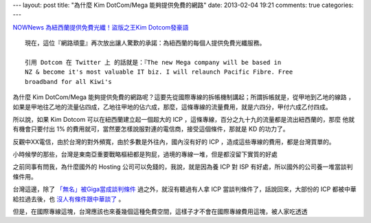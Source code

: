 ---
layout: post
title: "為什麼 Kim DotCom/Mega 能夠提供免費的網路"
date: 2013-02-04 19:21
comments: true
categories: 
---



`NOWNews 為紐西蘭提供免費光纖！盜版之王Kim Dotcom發豪語`_

::

 現在，這位『網路頑童』再次放出讓人驚歎的承諾：為紐西蘭的每個人提供免費光纖服務。

 引用 Dotcom 在 Twitter 上 的話就是：『The new Mega company will be based in
 NZ & become it's most valuable IT biz. I will relaunch Pacific Fibre. Free
 broadband for all Kiwi's


為什麼 Kim DotCom/Mega 能夠提供免費的網路呢？這要先從國際專線的拆帳機制講起；所謂拆帳就是，從甲地到乙地的線路
，如果是甲地往乙地的流量佔四成，乙地往甲地的佔六成，那麼，這條專線的流量費用，就是六四分，甲付六成乙付四成。

所以說，如果 Kim Dotcom 可以在紐西蘭建立起一個超大的 ICP ，這條專線，百分之九十九的流量都是流出紐西蘭的，那麼
他就有機會只要付出 1% 的費用就可，當然要怎樣說服對連的電信商，接受這個條件，那就是 KD 的功力了。

反觀中XX電信，由於台灣的對外頻寬，由於多數是外往內，國內沒有好的 ICP ，造成這些專線的費用，都是台灣買單的。

小時候學的那些，台灣是東南亞重要戰略樞紐都是狗屁，過境的專線一堆，但是都沒留下實質的好處

之前同事有問我，為什麼國外的 Hosting 公司可以免錢的，我說，就是因為養 ICP 對 ISP 有好處，所以國外的公司養一堆當談判條件用。

台灣這邊，除了 `「無名」被Giga當成談判條件`_ 過之外，就沒有聽過有人拿 ICP 當談判條件了，話說回來，大部份的 ICP 都被中華給拉過去後，也 `沒人有條件跟中華談了`_ 。

但是，在國際專線這塊，台灣應該也來養幾個這種免費空間，這樣子才不會在國際專線費用這塊，被人家吃透透

.. _NOWNews 為紐西蘭提供免費光纖！盜版之王Kim Dotcom發豪語: http://www.nownews.com/2012/11/20/11814-2874727.htm
.. _「無名」被Giga當成談判條件: http://wp.xdite.net/?p=122
.. _沒人有條件跟中華談了: http://blog.urdada.net/2009/03/24/197/
